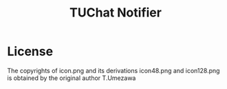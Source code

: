 #+TITLE: TUChat Notifier


* License
The copyrights of icon.png and its derivations icon48.png and icon128.png is obtained by the original author T.Umezawa
